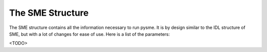 The SME Structure
=================

The SME structure contains all the information necessary to run pysme.
It is by design similar to the IDL structure of SME, but with a lot of
changes for ease of use. Here is a list of the parameters:

<TODO>

